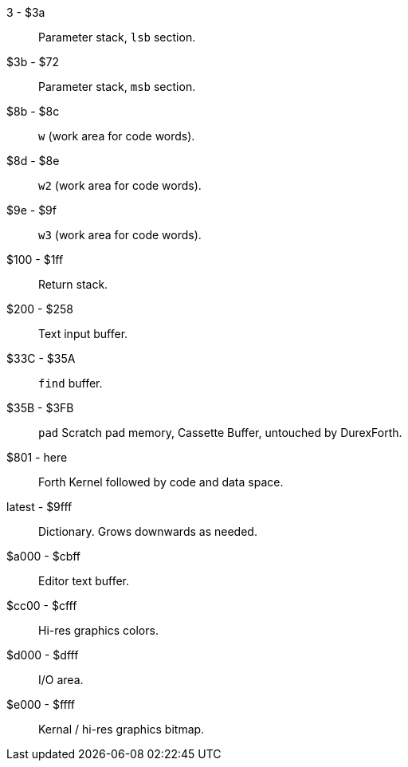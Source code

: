 3 - $3a :: Parameter stack, `lsb` section.
$3b - $72 :: Parameter stack, `msb` section.
$8b - $8c :: `w` (work area for code words).
$8d - $8e :: `w2` (work area for code words).
$9e - $9f :: `w3` (work area for code words).
$100 - $1ff :: Return stack.
$200 - $258 :: Text input buffer.
$33C - $35A :: `find` buffer.
$35B - $3FB :: `pad` Scratch pad memory, Cassette Buffer, untouched by DurexForth.
$801 - here :: Forth Kernel followed by code and data space.
latest - $9fff :: Dictionary. Grows downwards as needed.
$a000 - $cbff :: Editor text buffer.
$cc00 - $cfff :: Hi-res graphics colors.
$d000 - $dfff :: I/O area.
$e000 - $ffff :: Kernal / hi-res graphics bitmap.
